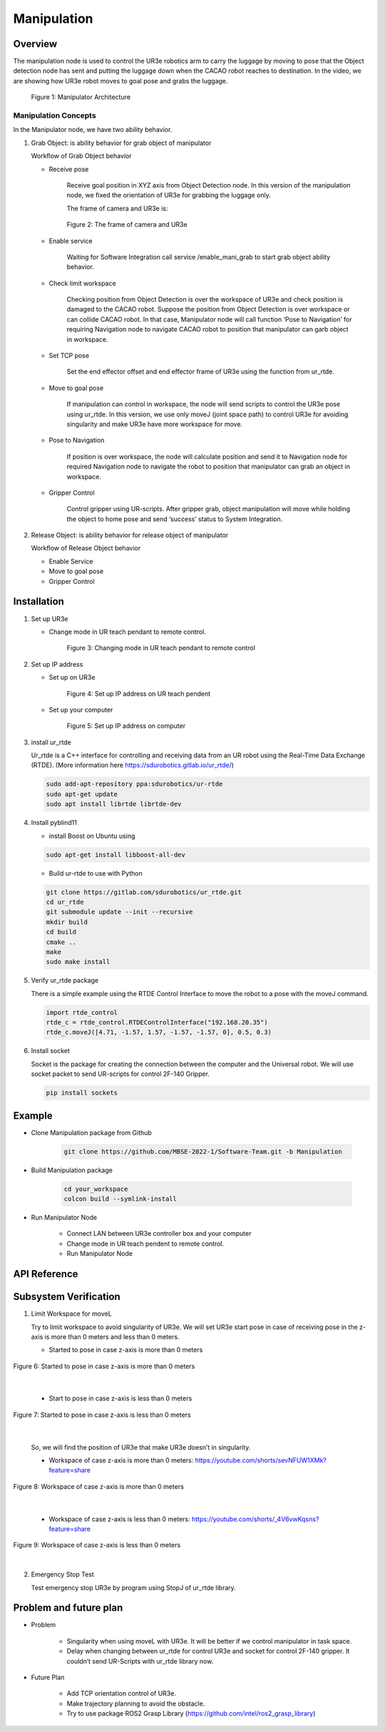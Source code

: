 .. _manipulation:

Manipulation
#################

.. raw:: html

    <h1 align="center">
      <div>
        <div style="position: relative; padding-bottom: 0%; overflow: hidden; max-width: 100%; height: auto;">
          <iframe width="560" height="315" src="https://www.youtube.com/embed/0JdI6uxSKN8" title="YouTube video player" frameborder="0" allow="accelerometer; autoplay; clipboard-write; encrypted-media; gyroscope; picture-in-picture" allowfullscreen></iframe>
        </div>
      </div>
    </h1>



Overview
**********

The manipulation node is used to control the UR3e robotics arm to carry the luggage by moving to pose that the Object detection node has sent and putting the luggage down when the CACAO robot reaches to destination. In the video, we are showing how UR3e robot moves to goal pose and grabs the luggage.

 .. figure:: ./docs/images/Manipulator_Architecture.jpg
     :width: 480
     :align: center
     :alt: Manipulator Architecture
     
     Figure 1: Manipulator Architecture

Manipulation Concepts
""""""""""""""""""""""

In the Manipulator node, we have two ability behavior.

1. Grab Object: is ability behavior for grab object of manipulator

   Workflow of Grab Object behavior

   - Receive pose

      Receive goal position in XYZ axis from Object Detection node. In this version of the manipulation node, we fixed the orientation of UR3e for grabbing the luggage only. 

      The frame of camera and UR3e is:

      .. figure:: ./docs/images/The_frame_of_camera_and_UR3e.jpg
          :width: 480
          :align: center
          :alt: The frame of camera and UR3e

          Figure 2: The frame of camera and UR3e


   - Enable service

      Waiting for Software Integration call service /enable_mani_grab to start grab object ability behavior.

   - Check limit workspace

      Checking position from Object Detection is over the workspace of UR3e and check position is damaged to the CACAO robot. Suppose the position from Object Detection is over workspace or can collide CACAO robot. In that case, Manipulator node will call function ‘Pose to Navigation’ for requiring Navigation node to navigate CACAO robot to position that manipulator can garb object in workspace. 

   - Set TCP pose

      Set the end effector offset and end effector frame of UR3e using the function from ur_rtde. 

   - Move to goal pose

      If manipulation can control in workspace, the node will send scripts to control the UR3e pose using ur_rtde. In this version, we use only moveJ (joint space path) to control UR3e for avoiding singularity and make UR3e have more workspace for move.

   - Pose to Navigation

      If position is over workspace, the node will calculate position and send it to Navigation node for required Navigation node to navigate the robot to position that manipulator can grab an object in workspace.

   - Gripper Control

      Control gripper using UR-scripts. After gripper grab, object manipulation will move while holding the object to home pose and send ‘success’ status to System Integration.


2. Release Object: is ability behavior for release object of manipulator

   Workflow of Release Object behavior

   - Enable Service
   - Move to goal pose
   - Gripper Control

Installation
*************

1. Set up UR3e

   - Change mode in UR teach pendant to remote control. 

      .. figure:: ./docs/images/changeMode.jpg
          :width: 480
          :align: center
          :alt: Changing mode in UR teach pendant to remote control

          Figure 3: Changing mode in UR teach pendant to remote control


2. Set up IP address

   - Set up on UR3e

      .. figure:: ./docs/images/setIPonUR.png
          :width: 480
          :align: center
          :alt: Set up IP address on UR teach pendent

          Figure 4: Set up IP address on UR teach pendent

   - Set up your computer

      .. figure:: ./docs/images/setIPonCom.png
          :width: 480
          :align: center
          :alt: Set up IP address on computer

          Figure 5: Set up IP address on computer

3. install ur_rtde 

   Ur_rtde is a C++ interface for controlling and receiving data from an UR robot using the Real-Time Data Exchange (RTDE). (More information here https://sdurobotics.gitlab.io/ur_rtde/)

   .. code-block:: bash

      sudo add-apt-repository ppa:sdurobotics/ur-rtde
      sudo apt-get update
      sudo apt install librtde librtde-dev

4. Install pyblind11

   - install Boost on Ubuntu using

   .. code-block:: bash

      sudo apt-get install libboost-all-dev

   - Build ur-rtde to use with Python

   .. code-block:: bash

      git clone https://gitlab.com/sdurobotics/ur_rtde.git
      cd ur_rtde
      git submodule update --init --recursive
      mkdir build
      cd build
      cmake ..
      make
      sudo make install

5. Verify ur_rtde package

   There is a simple example using the RTDE Control Interface to move the robot to a pose with the moveJ command.

   .. code-block:: python

      import rtde_control
      rtde_c = rtde_control.RTDEControlInterface("192.168.20.35")
      rtde_c.moveJ([4.71, -1.57, 1.57, -1.57, -1.57, 0], 0.5, 0.3)



6. Install socket

   Socket is the package for creating the connection between the computer and the Universal robot. We will use socket packet to send UR-scripts for control 2F-140 Gripper.

   .. code-block:: python
      
      pip install sockets


Example
*********

- Clone Manipulation package from Github

   .. code-block:: bash

      git clone https://github.com/MBSE-2022-1/Software-Team.git -b Manipulation

- Build Manipulation package

   .. code-block:: bash
      
      cd your_workspace
      colcon build --symlink-install


- Run Manipulator Node

   - Connect LAN between UR3e controller box and your computer

   - Change mode in UR teach pendent to remote control. 

   - Run Manipulator Node



API Reference
***************

.. rst:directive:: activated_gripper()

   Used for activated 2F-140 Gripper on UR3e.

.. rst:directive:: close_gripper(int: force, int: speed, range)

   Used for close 2F-140 Gripper on UR3e.

   :parameters:
   
      force: Sets the force for gripper close commands, range [0-255]
      
      speed: Sets the speed for gripper close commands, range [0-255]

		range: Sets the range for closing gripper, range [0,255]

.. rst:directive:: open_gripper()

   Used for open 2F-140 Gripper on UR3e.

.. rst:directive:: mani_grab_enable_callback(request, response)

   Callback function when service /mani_grab_enable has been called.

.. rst:directive:: mani_release_enable_callback(request, response)

   Callback function when service /mani_release_enable has been called.

.. rst:directive:: reciceve_pose_callback(msg: Point32)

   Callback function of when topic /position_rs2 has called.

.. rst:directive:: move_to_goal_pose()

   Used for sending command to move UR3e using pose from reciceve_pose_callback().

.. rst:directive:: check_workspace(x,y,z)

   Used for checking pose from reciceve_pose_callback() is over workspace or not. 

   :parameters:
   
      x: Position in X axis [m]

      y: Position in Y axis [m]	
      
      z: Position in Z axis [m]

   :return:

      True:  Input pose is in workspace
      
      False: Input pose is over workspace

.. rst:directive:: PosToNav(x,y)

   Used to calculate position send to Navigation node for require Navigation node navigate the robot to position that manipulator can grab an object in workspace.

   :parameters:
   
      x: Position in X axis [m]

      y: Position in Y axis [m]	
   
.. rst:directive:: gripper_control(bool)

   Control gripper using UR-scripts. After the gripper grab, object manipulation will move while holding the object to home pose and send ‘success’ status to Software Integration.

   :parameters:
   
      True: Close gripper for grab object
      
      False: Open gripper for release object

Subsystem Verification
************************

1. Limit Workspace for moveL

   Try to limit workspace to avoid singularity of UR3e. We will set UR3e start pose in case of  receiving pose in the z-axis is more than 0 meters and less than 0 meters.

   - Started to pose in case z-axis is more than 0 meters

.. figure:: ./docs/images/start_pose.png
   :width: 120
   :align: center
   :alt: Started to pose in case z-axis is more than 0 meters

   Figure 6: Started to pose in case z-axis is more than 0 meters

|

   - Start to pose in case z-axis is less than 0 meters

.. figure:: ./docs/images/start_pose.png
   :width: 120
   :align: center
   :alt: Started to pose in case z-axis is less than 0 meters

   Figure 7: Started to pose in case z-axis is less than 0 meters

|

   So, we will find the position of UR3e that make UR3e doesn’t in singularity.

   - Workspace of case z-axis is more than 0 meters: https://youtube.com/shorts/sevNFUW1XMk?feature=share

.. figure:: ./docs/images/work_space_mor0.jpg
   :width: 480
   :align: center
   :alt: Workspace of case z-axis is more than 0 meters

   Figure 8: Workspace of case z-axis is more than 0 meters

|

   - Workspace of case z-axis is less than 0 meters: https://youtube.com/shorts/_4V6vwKqsns?feature=share

.. figure:: ./docs/images/workspace_less0.jpg
   :width: 480
   :align: center
   :alt: Workspace of case z-axis is less than 0 meters

   Figure 9: Workspace of case z-axis is less than 0 meters

|


2. Emergency Stop Test

   Test emergency stop UR3e by program using StopJ of ur_rtde library.

.. raw:: html

    <h1 align="center">
      <div>
        <div style="position: relative; padding-bottom: 0%; overflow: hidden; max-width: 100%; height: auto;">
          <iframe width="560" height="315" src="https://www.youtube.com/embed/0JdI6uxSKN8" title="YouTube video player" frameborder="0" allow="accelerometer; autoplay; clipboard-write; encrypted-media; gyroscope; picture-in-picture" allowfullscreen></iframe>
        </div>
      </div>
    </h1>


Problem and future plan
*************************

- Problem

   - Singularity when using moveL with UR3e. It will be better if we control manipulator in task space. 

   - Delay when changing between ur_rtde for control UR3e and socket for control 2F-140 gripper. It couldn’t send UR-Scripts with ur_rtde library now. 

- Future Plan

   - Add TCP orientation control of UR3e.

   - Make trajectory planning to avoid the obstacle.

   - Try to use package ROS2 Grasp Library (https://github.com/intel/ros2_grasp_library)